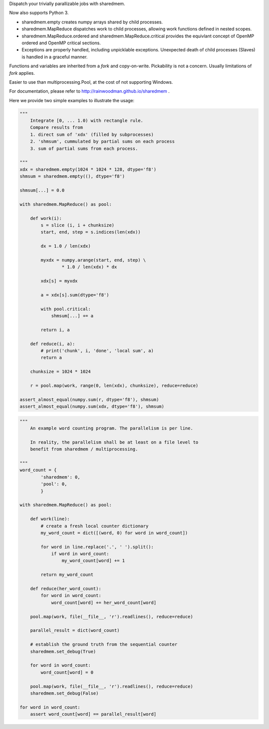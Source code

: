 Dispatch your trivially parallizable jobs with sharedmem.

.. image:: https://api.travis-ci.org/rainwoodman/sharedmem.svg
    :alt: Build Status
    :target: https://travis-ci.org/rainwoodman/sharedmem/

Now also supports Python 3.

- sharedmem.empty creates numpy arrays shared by child processes.

- sharedmem.MapReduce dispatches work to child processes, allowing work functions
  defined in nested scopes.

- sharedmem.MapReduce.ordered and sharedmem.MapReduce.critical provides
  the equivlant concept of OpenMP ordered and OpenMP critical sections.

- Exceptions are properly handled, including unpicklable exceptions. Unexpected death
  of child processes (Slaves) is handled in a graceful manner.

Functions and variables are inherited from a `fork` and copy-on-write. 
Pickability is not a concern. Usually limitations of `fork` applies. 

Easier to use than multiprocessing.Pool, at the cost of not supporting Windows.

For documentation, please refer to http://rainwoodman.github.io/sharedmem .

Here we provide two simple examples to illustrate the usage:

.. code ::

    """ 
        Integrate [0, ... 1.0) with rectangle rule. 
        Compare results from 
        1. direct sum of 'xdx' (filled by subprocesses)
        2. 'shmsum', cummulated by partial sums on each process
        3. sum of partial sums from each process.

    """
    xdx = sharedmem.empty(1024 * 1024 * 128, dtype='f8')
    shmsum = sharedmem.empty((), dtype='f8')

    shmsum[...] = 0.0

    with sharedmem.MapReduce() as pool:

        def work(i):
            s = slice (i, i + chunksize)
            start, end, step = s.indices(len(xdx))

            dx = 1.0 / len(xdx)

            myxdx = numpy.arange(start, end, step) \
                    * 1.0 / len(xdx) * dx

            xdx[s] = myxdx

            a = xdx[s].sum(dtype='f8')

            with pool.critical:
                shmsum[...] += a

            return i, a

        def reduce(i, a):
            # print('chunk', i, 'done', 'local sum', a)
            return a

        chunksize = 1024 * 1024

        r = pool.map(work, range(0, len(xdx), chunksize), reduce=reduce)

    assert_almost_equal(numpy.sum(r, dtype='f8'), shmsum)
    assert_almost_equal(numpy.sum(xdx, dtype='f8'), shmsum)

.. code ::

    """ 
        An example word counting program. The parallelism is per line.

        In reality, the parallelism shall be at least on a file level to
        benefit from sharedmem / multiprocessing.
        
    """
    word_count = {
            'sharedmem': 0,
            'pool': 0,
            }

    with sharedmem.MapReduce() as pool:

        def work(line):
            # create a fresh local counter dictionary
            my_word_count = dict([(word, 0) for word in word_count])

            for word in line.replace('.', ' ').split():
                if word in word_count:
                    my_word_count[word] += 1

            return my_word_count

        def reduce(her_word_count):
            for word in word_count:
                word_count[word] += her_word_count[word]

        pool.map(work, file(__file__, 'r').readlines(), reduce=reduce)

        parallel_result = dict(word_count)

        # establish the ground truth from the sequential counter
        sharedmem.set_debug(True)

        for word in word_count:
            word_count[word] = 0

        pool.map(work, file(__file__, 'r').readlines(), reduce=reduce)
        sharedmem.set_debug(False)

    for word in word_count:
        assert word_count[word] == parallel_result[word]

